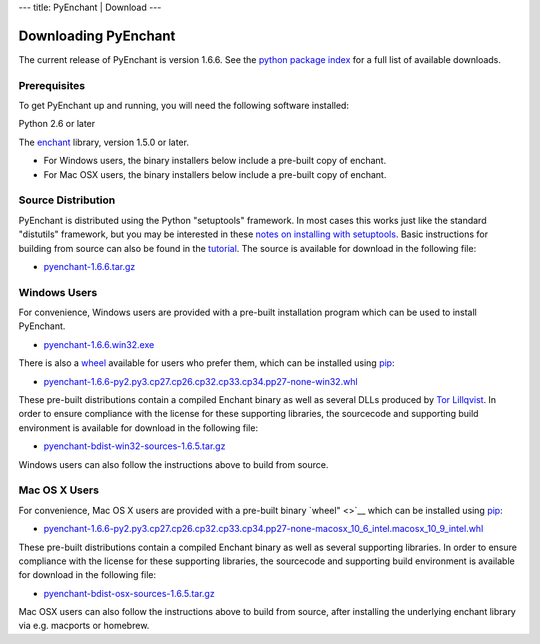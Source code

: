 --- title: PyEnchant \| Download ---

Downloading PyEnchant
---------------------

The current release of PyEnchant is version 1.6.6. See the `python
package index <http://pypi.python.org/pypi/pyenchant/1.6.6>`__ for a
full list of available downloads.

Prerequisites
~~~~~~~~~~~~~

To get PyEnchant up and running, you will need the following software
installed:

Python 2.6 or later

The `enchant <http://www.abisource.com/enchant/>`__ library, version
1.5.0 or later.

-  For Windows users, the binary installers below include a pre-built
   copy of enchant.
-  For Mac OSX users, the binary installers below include a pre-built
   copy of enchant.

Source Distribution
~~~~~~~~~~~~~~~~~~~

PyEnchant is distributed using the Python "setuptools" framework. In
most cases this works just like the standard "distutils" framework, but
you may be interested in these `notes on installing with
setuptools <http://peak.telecommunity.com/DevCenter/setuptools#what-your-users-should-know>`__.
Basic instructions for building from source can also be found in the
`tutorial <./tutorial.html>`__. The source is available for download in
the following file:

-  `pyenchant-1.6.6.tar.gz <http://pypi.python.org/packages/source/p/pyenchant/pyenchant-1.6.6.tar.gz>`__

Windows Users
~~~~~~~~~~~~~

For convenience, Windows users are provided with a pre-built
installation program which can be used to install PyEnchant.

-  `pyenchant-1.6.6.win32.exe <http://pypi.python.org/packages/any/p/pyenchant/pyenchant-1.6.6.win32.exe>`__

There is also a `wheel <https://wheel.readthedocs.io/en/latest/>`__
available for users who prefer them, which can be installed using
`pip <https://pip.readthedocs.io/en/latest/>`__:

-  `pyenchant-1.6.6-py2.py3.cp27.cp26.cp32.cp33.cp34.pp27-none-win32.whl <https://pypi.python.org/packages/py2.py3.cp27.cp26.cp32.cp33.cp34.pp27/p/pyenchant/pyenchant-1.6.6-py2.py3.cp27.cp26.cp32.cp33.cp34.pp27-none-win32.whl>`__

These pre-built distributions contain a compiled Enchant binary as well
as several DLLs produced by `Tor
Lillqvist <http://www.gimp.org/~tml/gimp/win32>`__. In order to ensure
compliance with the license for these supporting libraries, the
sourcecode and supporting build environment is available for download in
the following file:

-  `pyenchant-bdist-win32-sources-1.6.5.tar.gz <https://github.com/downloads/rfk/pyenchant/pyenchant-bdist-win32-sources-1.6.5.tar.gz>`__

Windows users can also follow the instructions above to build from
source.

Mac OS X Users
~~~~~~~~~~~~~~

For convenience, Mac OS X users are provided with a pre-built binary
`wheel" <>`__ which can be installed using
`pip <https://pip.readthedocs.io/en/latest/>`__:

-  `pyenchant-1.6.6-py2.py3.cp27.cp26.cp32.cp33.cp34.pp27-none-macosx_10_6_intel.macosx_10_9_intel.whl <https://pypi.python.org/packages/py2.py3.cp27.cp26.cp32.cp33.cp34.pp27/p/pyenchant/pyenchant-1.6.6-py2.py3.cp27.cp26.cp32.cp33.cp34.pp27-none-macosx_10_6_intel.macosx_10_9_intel.whl>`__

These pre-built distributions contain a compiled Enchant binary as well
as several supporting libraries. In order to ensure compliance with the
license for these supporting libraries, the sourcecode and supporting
build environment is available for download in the following file:

-  `pyenchant-bdist-osx-sources-1.6.5.tar.gz <https://github.com/downloads/rfk/pyenchant/pyenchant-bdist-osx-sources-1.6.5.tar.gz>`__

Mac OSX users can also follow the instructions above to build from
source, after installing the underlying enchant library via e.g.
macports or homebrew.
